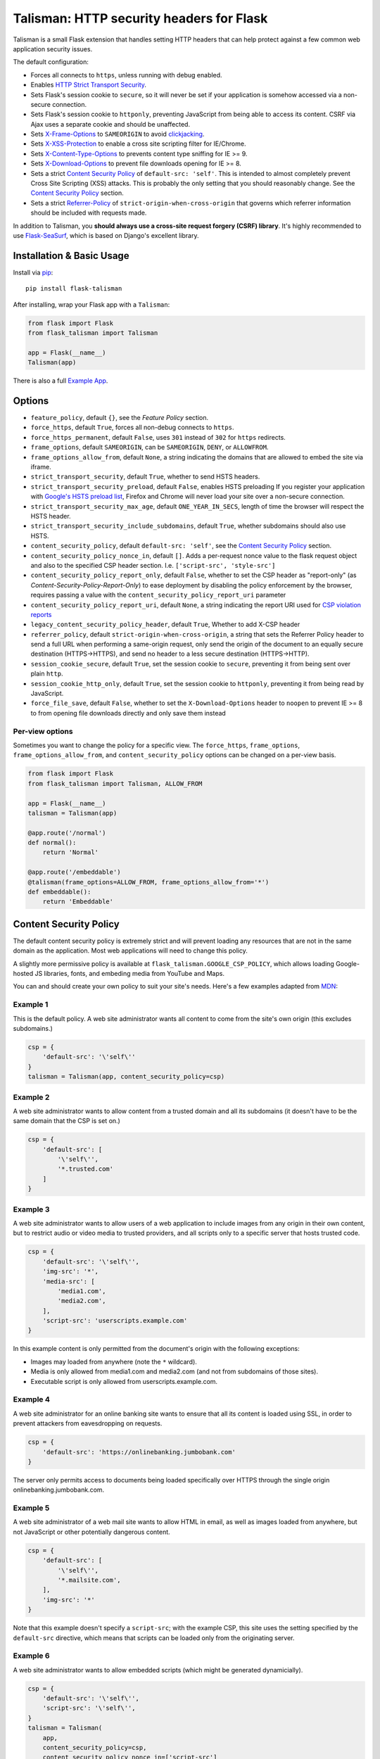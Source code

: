 Talisman: HTTP security headers for Flask
=========================================

|Build Status| |Coverage Status| |PyPI Version|

Talisman is a small Flask extension that handles setting HTTP headers
that can help protect against a few common web application security
issues.

The default configuration:

-  Forces all connects to ``https``, unless running with debug enabled.
-  Enables `HTTP Strict Transport
   Security <https://developer.mozilla.org/en-US/docs/Web/Security/HTTP_strict_transport_security>`_.
-  Sets Flask's session cookie to ``secure``, so it will never be set if
   your application is somehow accessed via a non-secure connection.
-  Sets Flask's session cookie to ``httponly``, preventing JavaScript
   from being able to access its content. CSRF via Ajax uses a separate
   cookie and should be unaffected.
-  Sets
   `X-Frame-Options <https://developer.mozilla.org/en-US/docs/Web/HTTP/X-Frame-Options>`_
   to ``SAMEORIGIN`` to avoid
   `clickjacking <https://en.wikipedia.org/wiki/Clickjacking>`_.
-  Sets `X-XSS-Protection
   <http://msdn.microsoft.com/en-us/library/dd565647(v=vs.85).aspx>`_ to enable
   a cross site scripting filter for IE/Chrome.
-  Sets `X-Content-Type-Options
   <https://msdn.microsoft.com/library/gg622941(v=vs.85).aspx>`_ to prevents
   content type sniffing for IE >= 9.
-  Sets `X-Download-Options
   <https://msdn.microsoft.com/library/jj542450(v=vs.85).aspx>`_ to prevent
   file downloads opening for IE >= 8.
-  Sets a strict `Content Security
   Policy <https://developer.mozilla.org/en-US/docs/Web/Security/CSP/Introducing_Content_Security_Policy>`__
   of ``default-src: 'self'``. This is intended to almost completely
   prevent Cross Site Scripting (XSS) attacks. This is probably the only
   setting that you should reasonably change. See the
   `Content Security Policy`_ section.
-  Sets a strict `Referrer-Policy <https://developer.mozilla.org/en-US/docs/Web/HTTP/Headers/Referrer-Policy>`_
   of ``strict-origin-when-cross-origin`` that governs which referrer information should be included with
   requests made.

In addition to Talisman, you **should always use a cross-site request
forgery (CSRF) library**. It's highly recommended to use
`Flask-SeaSurf <https://flask-seasurf.readthedocs.org/en/latest/>`_,
which is based on Django's excellent library.

Installation & Basic Usage
--------------------------

Install via `pip <https://pypi.python.org/pypi/pip>`_:

::

    pip install flask-talisman

After installing, wrap your Flask app with a ``Talisman``:

.. code:: python

    from flask import Flask
    from flask_talisman import Talisman

    app = Flask(__name__)
    Talisman(app)


There is also a full `Example App <https://github.com/GoogleCloudPlatform/flask-talisman/blob/master/example_app>`_.

Options
-------

-  ``feature_policy``, default ``{}``, see the `Feature Policy` section.
-  ``force_https``, default ``True``, forces all non-debug connects to
   ``https``.
-  ``force_https_permanent``, default ``False``, uses ``301`` instead of
   ``302`` for ``https`` redirects.
-  ``frame_options``, default ``SAMEORIGIN``, can be ``SAMEORIGIN``,
   ``DENY``, or ``ALLOWFROM``.
-  ``frame_options_allow_from``, default ``None``, a string indicating
   the domains that are allowed to embed the site via iframe.
-  ``strict_transport_security``, default ``True``, whether to send HSTS
   headers.
-  ``strict_transport_security_preload``, default ``False``, enables HSTS
   preloading If you register your application with
   `Google's HSTS preload list <https://hstspreload.appspot.com/>`_,
   Firefox and Chrome will never load your site over a non-secure
   connection.
-  ``strict_transport_security_max_age``, default ``ONE_YEAR_IN_SECS``,
   length of time the browser will respect the HSTS header.
-  ``strict_transport_security_include_subdomains``, default ``True``,
   whether subdomains should also use HSTS.
-  ``content_security_policy``, default ``default-src: 'self'``, see the
   `Content Security Policy`_ section.
-  ``content_security_policy_nonce_in``, default ``[]``. Adds a per-request nonce
   value to the flask request object and also to the specified CSP header section.
   I.e. ``['script-src', 'style-src']``
-  ``content_security_policy_report_only``, default ``False``, whether to set
   the CSP header as "report-only" (as `Content-Security-Policy-Report-Only`)
   to ease deployment by disabling the policy enforcement by the browser,
   requires passing a value with the ``content_security_policy_report_uri``
   parameter
-  ``content_security_policy_report_uri``, default ``None``, a string
   indicating the report URI used for `CSP violation reports
   <https://developer.mozilla.org/en-US/docs/Web/Security/CSP/Using_CSP_violation_reports>`_
- ``legacy_content_security_policy_header``, default ``True``, Whether to add X-CSP header
-  ``referrer_policy``, default ``strict-origin-when-cross-origin``, a string
   that sets the Referrer Policy header to send a full URL when performing a same-origin
   request, only send the origin of the document to an equally secure destination
   (HTTPS->HTTPS), and send no header to a less secure destination (HTTPS->HTTP).
-  ``session_cookie_secure``, default ``True``, set the session cookie
   to ``secure``, preventing it from being sent over plain ``http``.
-  ``session_cookie_http_only``, default ``True``, set the session
   cookie to ``httponly``, preventing it from being read by JavaScript.
-  ``force_file_save``, default ``False``, whether to set the
   ``X-Download-Options`` header to ``noopen`` to prevent IE >= 8 to from
   opening file downloads directly and only save them instead

Per-view options
~~~~~~~~~~~~~~~~

Sometimes you want to change the policy for a specific view. The
``force_https``, ``frame_options``, ``frame_options_allow_from``, and
``content_security_policy`` options can be changed on a per-view basis.

.. code:: python

    from flask import Flask
    from flask_talisman import Talisman, ALLOW_FROM

    app = Flask(__name__)
    talisman = Talisman(app)

    @app.route('/normal')
    def normal():
        return 'Normal'

    @app.route('/embeddable')
    @talisman(frame_options=ALLOW_FROM, frame_options_allow_from='*')
    def embeddable():
        return 'Embeddable'

Content Security Policy
-----------------------

The default content security policy is extremely strict and will
prevent loading any resources that are not in the same domain as the
application. Most web applications will need to change this policy.

A slightly more permissive policy is available at
``flask_talisman.GOOGLE_CSP_POLICY``, which allows loading Google-hosted JS
libraries, fonts, and embeding media from YouTube and Maps.

You can and should create your own policy to suit your site's needs.
Here's a few examples adapted from
`MDN <https://developer.mozilla.org/en-US/docs/Web/Security/CSP/Using_Content_Security_Policy>`_:

Example 1
~~~~~~~~~

This is the default policy. A web site administrator wants all content
to come from the site's own origin (this excludes subdomains.)

.. code:: python

    csp = {
        'default-src': '\'self\''
    }
    talisman = Talisman(app, content_security_policy=csp)

Example 2
~~~~~~~~~

A web site administrator wants to allow content from a trusted domain
and all its subdomains (it doesn't have to be the same domain that the
CSP is set on.)

.. code:: python

    csp = {
        'default-src': [
            '\'self\'',
            '*.trusted.com'
        ]
    }

Example 3
~~~~~~~~~

A web site administrator wants to allow users of a web application to
include images from any origin in their own content, but to restrict
audio or video media to trusted providers, and all scripts only to a
specific server that hosts trusted code.

.. code:: python

    csp = {
        'default-src': '\'self\'',
        'img-src': '*',
        'media-src': [
            'media1.com',
            'media2.com',
        ],
        'script-src': 'userscripts.example.com'
    }

In this example content is only permitted from the document's origin
with the following exceptions:

-  Images may loaded from anywhere (note the ``*`` wildcard).
-  Media is only allowed from media1.com and media2.com (and not from
   subdomains of those sites).
-  Executable script is only allowed from userscripts.example.com.

Example 4
~~~~~~~~~

A web site administrator for an online banking site wants to ensure that
all its content is loaded using SSL, in order to prevent attackers from
eavesdropping on requests.

.. code:: python

    csp = {
        'default-src': 'https://onlinebanking.jumbobank.com'
    }

The server only permits access to documents being loaded specifically
over HTTPS through the single origin onlinebanking.jumbobank.com.

Example 5
~~~~~~~~~

A web site administrator of a web mail site wants to allow HTML in
email, as well as images loaded from anywhere, but not JavaScript or
other potentially dangerous content.

.. code:: python

    csp = {
        'default-src': [
            '\'self\'',
            '*.mailsite.com',
        ],
        'img-src': '*'
    }

Note that this example doesn't specify a ``script-src``; with the
example CSP, this site uses the setting specified by the ``default-src``
directive, which means that scripts can be loaded only from the
originating server.

Example 6
~~~~~~~~~

A web site administrator wants to allow embedded scripts (which might
be generated dynamicially).

.. code:: python

    csp = {
        'default-src': '\'self\'',
        'script-src': '\'self\'',
    }
    talisman = Talisman(
        app,
        content_security_policy=csp,
        content_security_policy_nonce_in=['script-src']
    )

The nonce needs to be added to the script tag in the template:

.. code:: html

    <script nonce="{{ csp_nonce() }}">
        //...
    </script>

Note that the CSP directive (`script-src` in the example) to which the `nonce-...`
source should be added needs to be defined explicitly.

Example 7
~~~~~~~~~

A web site adminstrator wants to override the CSP directives via an
environment variable which doesn't support specifying the policy as
a Python dictionary, e.g.:

.. code:: bash

    export CSP_DIRECTIVES="default-src 'self'; image-src *"
    python app.py

Then in the app code you can read the CSP directives from the environment:

.. code:: python

    import os
    from flask_talisman import Talisman, DEFAULT_CSP_POLICY

    talisman = Talisman(
        app,
        content_security_policy=os.environ.get("CSP_DIRECTIVES", DEFAULT_CSP_POLICY),
    )

As you can see above the policy can be defined simply just like the official
specification requires the HTTP header to be set: As a semicolon separated
list of individual CSP directives.

Feature Policy
--------------

The default feature policy is empty, as this is the default expected behaviour.
Note that the Feature Policy is still a `draft https://wicg.github.io/feature-policy/`
and supported in Chrome and Safari.

Geolocation Example
~~~~~~~~~~~~~~~~~~~

Disable access to Geolocation interface.

.. code:: python

    feature_policy = {
        'geolocation': '\'none\''
    }
    talisman = Talisman(app, feature_policy=feature_policy)

Disclaimer
----------

This is not an official Google product, experimental or otherwise.

There is no silver bullet for web application security. Talisman can
help, but security is more than just setting a few headers. Any
public-facing web application should have a comprehensive approach to
security.


Contributing changes
--------------------

-  See `CONTRIBUTING.md`_

Licensing
---------

- Apache 2.0 - See `LICENSE`_

.. _LICENSE: https://github.com/GoogleCloudPlatform/flask-talisman/blob/master/LICENSE
.. _CONTRIBUTING.md: https://github.com/GoogleCloudPlatform/flask-talisman/blob/master/CONTRIBUTING.md
.. |Build Status| image:: https://travis-ci.org/GoogleCloudPlatform/flask-talisman.svg
   :target: https://travis-ci.org/GoogleCloudPlatform/flask-talisman
.. |Coverage Status| image:: https://coveralls.io/repos/GoogleCloudPlatform/flask-talisman/badge.svg
   :target: https://coveralls.io/r/GoogleCloudPlatform/flask-talisman
.. |PyPI Version| image:: https://img.shields.io/pypi/v/flask-talisman.svg
   :target: https://pypi.python.org/pypi/flask-talisman
